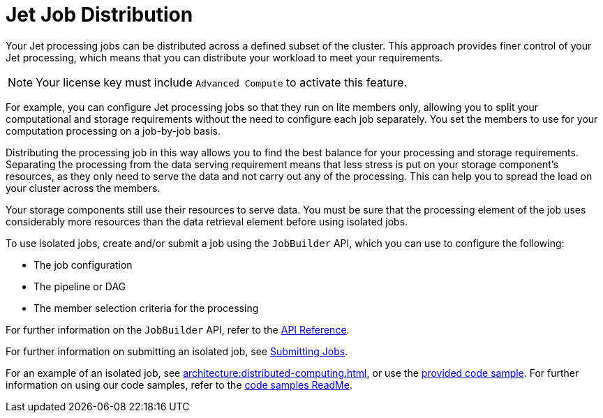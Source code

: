 = Jet Job Distribution
:description: Your Jet processing jobs can be distributed across a defined subset of the cluster. This approach provides finer control of your Jet processing, which means that you can distribute your workload to meet your requirements. 
:page-enterprise: true

{description}

NOTE: Your license key must include `Advanced Compute` to activate this feature.

For example, you can configure Jet processing jobs so that they run on lite members only, allowing you to split your computational and storage requirements without the need to configure each job separately. You set the members to use for your computation processing on a job-by-job basis.

Distributing the processing job in this way allows you to find the best balance for your processing and storage requirements. Separating the processing from the data serving requirement means that less stress is put on your storage component's resources, as they only need to serve the data and not carry out any of the processing. This can help you to spread the load on your cluster across the members.

Your storage components still use their resources to serve data. You must be sure that the processing element of the job uses considerably more resources than the data retrieval element before using isolated jobs. 

To use isolated jobs, create and/or submit a job using the `JobBuilder` API, which you can use to configure the following:

** The job configuration
** The pipeline or DAG
** The member selection criteria for the processing

For further information on the `JobBuilder` API, refer to the link:https://docs.hazelcast.org/docs/latest/javadoc/com/hazelcast/jet/JetService.JobBuilder.html[API Reference, window=_blank].

For further information on submitting an isolated job, see xref:pipelines:submitting-jobs.adoc#isolated-jobs[Submitting Jobs].

For an example of an isolated job, see xref:architecture:distributed-computing.adoc[], or use the link:https://github.com/hazelcast/hazelcast-code-samples/tree/master/jet/wordcount-compute-isolation[provided code sample]. For further information on using our code samples, refer to the link:https://github.com/hazelcast/hazelcast-code-samples/blob/master/README.md[code samples ReadMe].
